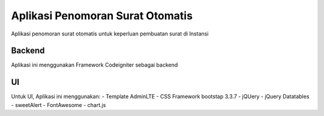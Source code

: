 ###################
Aplikasi Penomoran Surat Otomatis
###################

Aplikasi penomoran surat otomatis untuk keperluan pembuatan surat di Instansi

*******************
Backend
*******************

Aplikasi ini menggunakan Framework Codeigniter sebagai backend

*******************
UI
*******************

Untuk UI, Aplikasi ini menggunakan:
- Template AdminLTE
- CSS Framework bootstap 3.3.7
- jQUery
- jQuery Datatables
- sweetAlert
- FontAwesome
- chart.js